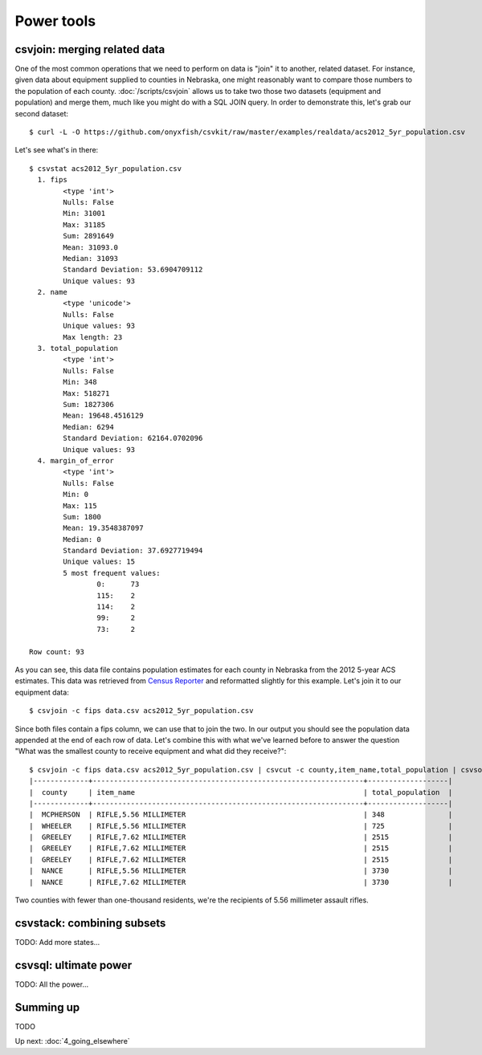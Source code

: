===========
Power tools
===========

csvjoin: merging related data
=============================

One of the most common operations that we need to perform on data is "join" it to another, related dataset. For instance, given data about equipment supplied to counties in Nebraska, one might reasonably want to compare those numbers to the population of each county. :doc:`/scripts/csvjoin` allows us to take two those two datasets (equipment and population) and merge them, much like you might do with a SQL JOIN query. In order to demonstrate this, let's grab our second dataset::

    $ curl -L -O https://github.com/onyxfish/csvkit/raw/master/examples/realdata/acs2012_5yr_population.csv

Let's see what's in there::

    $ csvstat acs2012_5yr_population.csv
      1. fips
            <type 'int'>
            Nulls: False
            Min: 31001
            Max: 31185
            Sum: 2891649
            Mean: 31093.0
            Median: 31093
            Standard Deviation: 53.6904709112
            Unique values: 93
      2. name
            <type 'unicode'>
            Nulls: False
            Unique values: 93
            Max length: 23
      3. total_population
            <type 'int'>
            Nulls: False
            Min: 348
            Max: 518271
            Sum: 1827306
            Mean: 19648.4516129
            Median: 6294
            Standard Deviation: 62164.0702096
            Unique values: 93
      4. margin_of_error
            <type 'int'>
            Nulls: False
            Min: 0
            Max: 115
            Sum: 1800
            Mean: 19.3548387097
            Median: 0
            Standard Deviation: 37.6927719494
            Unique values: 15
            5 most frequent values:
                    0:      73
                    115:    2
                    114:    2
                    99:     2
                    73:     2

    Row count: 93

As you can see, this data file contains population estimates for each county in Nebraska from the 2012 5-year ACS estimates. This data was retrieved from `Census Reporter <http://censusreporter.org/>`_ and reformatted slightly for this example. Let's join it to our equipment data::

    $ csvjoin -c fips data.csv acs2012_5yr_population.csv

Since both files contain a fips column, we can use that to join the two. In our output you should see the population data appended at the end of each row of data. Let's combine this with what we've learned before to answer the question "What was the smallest county to receive equipment and what did they receive?"::

    $ csvjoin -c fips data.csv acs2012_5yr_population.csv | csvcut -c county,item_name,total_population | csvsort -c total_population | csvlook | head
    |-------------+----------------------------------------------------------------+-------------------|
    |  county     | item_name                                                      | total_population  |
    |-------------+----------------------------------------------------------------+-------------------|
    |  MCPHERSON  | RIFLE,5.56 MILLIMETER                                          | 348               |
    |  WHEELER    | RIFLE,5.56 MILLIMETER                                          | 725               |
    |  GREELEY    | RIFLE,7.62 MILLIMETER                                          | 2515              |
    |  GREELEY    | RIFLE,7.62 MILLIMETER                                          | 2515              |
    |  GREELEY    | RIFLE,7.62 MILLIMETER                                          | 2515              |
    |  NANCE      | RIFLE,5.56 MILLIMETER                                          | 3730              |
    |  NANCE      | RIFLE,7.62 MILLIMETER                                          | 3730              |

Two counties with fewer than one-thousand residents, we're the recipients of 5.56 millimeter assault rifles.

csvstack: combining subsets
===========================

TODO: Add more states...

csvsql: ultimate power
======================

TODO: All the power...

Summing up
==========

TODO

Up next: :doc:`4_going_elsewhere`
